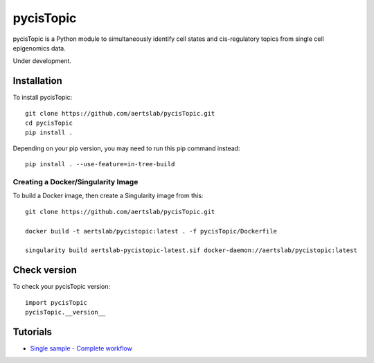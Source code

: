 pycisTopic
==========

pycisTopic is a Python module to simultaneously identify cell states and cis-regulatory topics from single cell epigenomics data.

Under development.

Installation
**********************

To install pycisTopic::

	git clone https://github.com/aertslab/pycisTopic.git
	cd pycisTopic
	pip install . 
	
Depending on your pip version, you may need to run this pip command instead::

	pip install . --use-feature=in-tree-build


Creating a Docker/Singularity Image
-----------------------------------

To build a Docker image, then create a Singularity image from this::

    git clone https://github.com/aertslab/pycisTopic.git

    docker build -t aertslab/pycistopic:latest . -f pycisTopic/Dockerfile

    singularity build aertslab-pycistopic-latest.sif docker-daemon://aertslab/pycistopic:latest


Check version
**********************

To check your pycisTopic version::

	import pycisTopic
	pycisTopic.__version__

Tutorials
**********************

-  `Single sample - Complete workflow <https://htmlpreview.github.io/?https://github.com/aertslab/pycisTopic/blob/master/notebooks/Single_sample_workflow.html>`__
